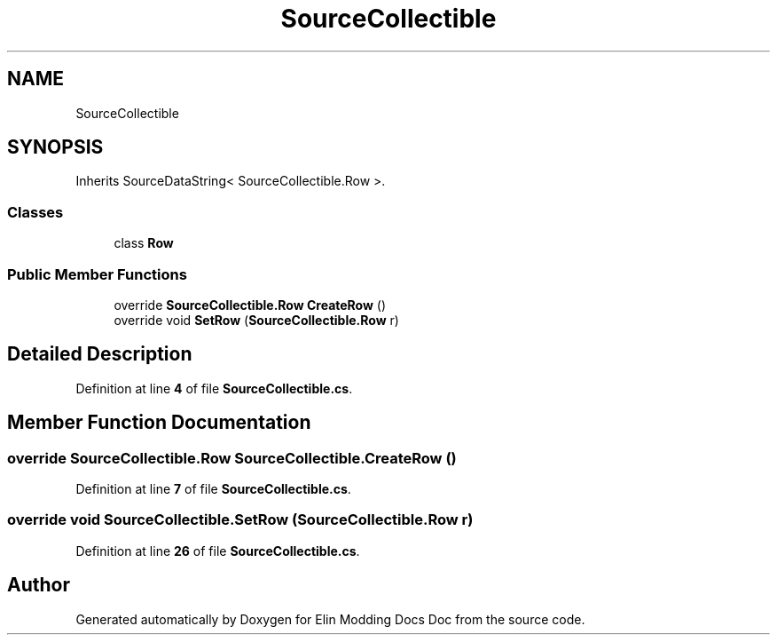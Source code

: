 .TH "SourceCollectible" 3 "Elin Modding Docs Doc" \" -*- nroff -*-
.ad l
.nh
.SH NAME
SourceCollectible
.SH SYNOPSIS
.br
.PP
.PP
Inherits SourceDataString< SourceCollectible\&.Row >\&.
.SS "Classes"

.in +1c
.ti -1c
.RI "class \fBRow\fP"
.br
.in -1c
.SS "Public Member Functions"

.in +1c
.ti -1c
.RI "override \fBSourceCollectible\&.Row\fP \fBCreateRow\fP ()"
.br
.ti -1c
.RI "override void \fBSetRow\fP (\fBSourceCollectible\&.Row\fP r)"
.br
.in -1c
.SH "Detailed Description"
.PP 
Definition at line \fB4\fP of file \fBSourceCollectible\&.cs\fP\&.
.SH "Member Function Documentation"
.PP 
.SS "override \fBSourceCollectible\&.Row\fP SourceCollectible\&.CreateRow ()"

.PP
Definition at line \fB7\fP of file \fBSourceCollectible\&.cs\fP\&.
.SS "override void SourceCollectible\&.SetRow (\fBSourceCollectible\&.Row\fP r)"

.PP
Definition at line \fB26\fP of file \fBSourceCollectible\&.cs\fP\&.

.SH "Author"
.PP 
Generated automatically by Doxygen for Elin Modding Docs Doc from the source code\&.
